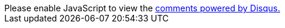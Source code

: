 ++++
<div id="disqus_thread"></div>
<script>
var disqus_config = function () {
this.page.url = window.location.href;
this.page.identifier = window.location.pathname;
this.language = "cs";
};
(function() { // DON'T EDIT BELOW THIS LINE
var d = document, s = d.createElement('script');
s.src = 'https://cppblog.disqus.com/embed.js';
s.setAttribute('data-timestamp', +new Date());
(d.head || d.body).appendChild(s);
})();
</script>
<noscript>Please enable JavaScript to view the <a href="https://disqus.com/?ref_noscript">comments powered by Disqus.</a></noscript>
++++
